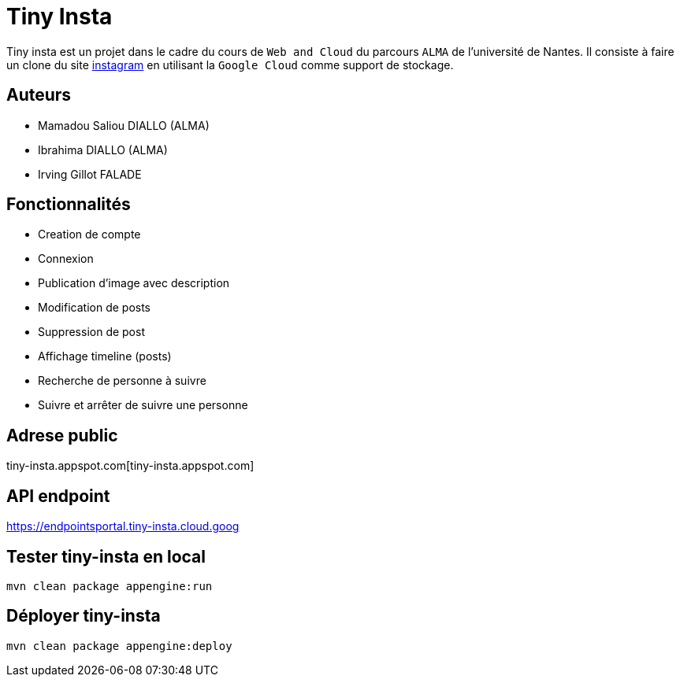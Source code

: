 [#_tiny_insta]
= Tiny Insta

Tiny insta est un projet dans le cadre du cours de `Web and Cloud` du parcours `ALMA` de l'université de Nantes.
Il consiste à faire un clone du site https://instagram.com[instagram] en utilisant la `Google Cloud` comme support de stockage.

== Auteurs
- Mamadou Saliou DIALLO (ALMA)
- Ibrahima DIALLO (ALMA)
- Irving Gillot FALADE

== Fonctionnalités
- Creation de compte
- Connexion
- Publication d'image avec description
- Modification de posts
- Suppression de post
- Affichage timeline (posts)
- Recherche de personne à suivre
- Suivre et arrêter de suivre une personne

== Adrese public
tiny-insta.appspot.com[tiny-insta.appspot.com]

== API endpoint
https://endpointsportal.tiny-insta.cloud.goog[https://endpointsportal.tiny-insta.cloud.goog]

== Tester tiny-insta en local

```
mvn clean package appengine:run
```

== Déployer tiny-insta

```
mvn clean package appengine:deploy
```